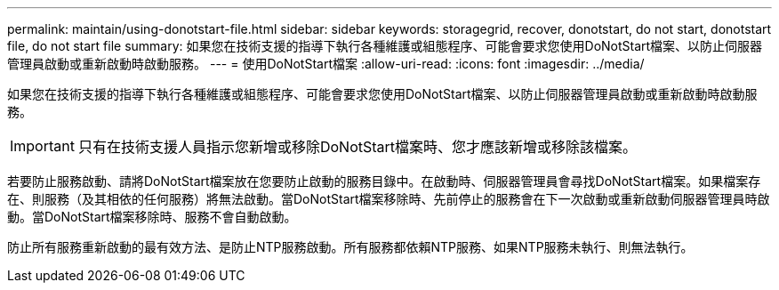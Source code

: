 ---
permalink: maintain/using-donotstart-file.html 
sidebar: sidebar 
keywords: storagegrid, recover, donotstart, do not start, donotstart file, do not start file 
summary: 如果您在技術支援的指導下執行各種維護或組態程序、可能會要求您使用DoNotStart檔案、以防止伺服器管理員啟動或重新啟動時啟動服務。 
---
= 使用DoNotStart檔案
:allow-uri-read: 
:icons: font
:imagesdir: ../media/


[role="lead"]
如果您在技術支援的指導下執行各種維護或組態程序、可能會要求您使用DoNotStart檔案、以防止伺服器管理員啟動或重新啟動時啟動服務。


IMPORTANT: 只有在技術支援人員指示您新增或移除DoNotStart檔案時、您才應該新增或移除該檔案。

若要防止服務啟動、請將DoNotStart檔案放在您要防止啟動的服務目錄中。在啟動時、伺服器管理員會尋找DoNotStart檔案。如果檔案存在、則服務（及其相依的任何服務）將無法啟動。當DoNotStart檔案移除時、先前停止的服務會在下一次啟動或重新啟動伺服器管理員時啟動。當DoNotStart檔案移除時、服務不會自動啟動。

防止所有服務重新啟動的最有效方法、是防止NTP服務啟動。所有服務都依賴NTP服務、如果NTP服務未執行、則無法執行。
